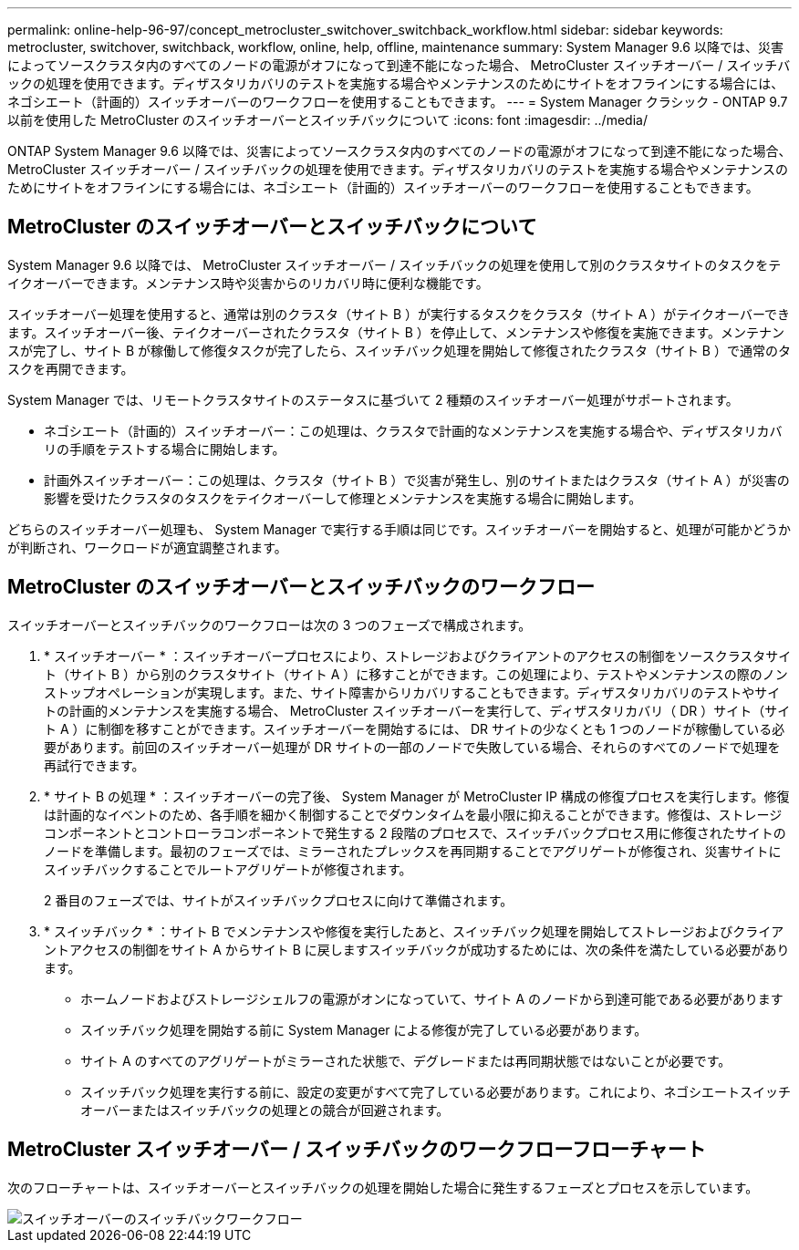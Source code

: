 ---
permalink: online-help-96-97/concept_metrocluster_switchover_switchback_workflow.html 
sidebar: sidebar 
keywords: metrocluster, switchover, switchback, workflow, online, help, offline, maintenance 
summary: System Manager 9.6 以降では、災害によってソースクラスタ内のすべてのノードの電源がオフになって到達不能になった場合、 MetroCluster スイッチオーバー / スイッチバックの処理を使用できます。ディザスタリカバリのテストを実施する場合やメンテナンスのためにサイトをオフラインにする場合には、ネゴシエート（計画的）スイッチオーバーのワークフローを使用することもできます。 
---
= System Manager クラシック - ONTAP 9.7 以前を使用した MetroCluster のスイッチオーバーとスイッチバックについて
:icons: font
:imagesdir: ../media/


[role="lead"]
ONTAP System Manager 9.6 以降では、災害によってソースクラスタ内のすべてのノードの電源がオフになって到達不能になった場合、 MetroCluster スイッチオーバー / スイッチバックの処理を使用できます。ディザスタリカバリのテストを実施する場合やメンテナンスのためにサイトをオフラインにする場合には、ネゴシエート（計画的）スイッチオーバーのワークフローを使用することもできます。



== MetroCluster のスイッチオーバーとスイッチバックについて

System Manager 9.6 以降では、 MetroCluster スイッチオーバー / スイッチバックの処理を使用して別のクラスタサイトのタスクをテイクオーバーできます。メンテナンス時や災害からのリカバリ時に便利な機能です。

スイッチオーバー処理を使用すると、通常は別のクラスタ（サイト B ）が実行するタスクをクラスタ（サイト A ）がテイクオーバーできます。スイッチオーバー後、テイクオーバーされたクラスタ（サイト B ）を停止して、メンテナンスや修復を実施できます。メンテナンスが完了し、サイト B が稼働して修復タスクが完了したら、スイッチバック処理を開始して修復されたクラスタ（サイト B ）で通常のタスクを再開できます。

System Manager では、リモートクラスタサイトのステータスに基づいて 2 種類のスイッチオーバー処理がサポートされます。

* ネゴシエート（計画的）スイッチオーバー：この処理は、クラスタで計画的なメンテナンスを実施する場合や、ディザスタリカバリの手順をテストする場合に開始します。
* 計画外スイッチオーバー：この処理は、クラスタ（サイト B ）で災害が発生し、別のサイトまたはクラスタ（サイト A ）が災害の影響を受けたクラスタのタスクをテイクオーバーして修理とメンテナンスを実施する場合に開始します。


どちらのスイッチオーバー処理も、 System Manager で実行する手順は同じです。スイッチオーバーを開始すると、処理が可能かどうかが判断され、ワークロードが適宜調整されます。



== MetroCluster のスイッチオーバーとスイッチバックのワークフロー

スイッチオーバーとスイッチバックのワークフローは次の 3 つのフェーズで構成されます。

. * スイッチオーバー * ：スイッチオーバープロセスにより、ストレージおよびクライアントのアクセスの制御をソースクラスタサイト（サイト B ）から別のクラスタサイト（サイト A ）に移すことができます。この処理により、テストやメンテナンスの際のノンストップオペレーションが実現します。また、サイト障害からリカバリすることもできます。ディザスタリカバリのテストやサイトの計画的メンテナンスを実施する場合、 MetroCluster スイッチオーバーを実行して、ディザスタリカバリ（ DR ）サイト（サイト A ）に制御を移すことができます。スイッチオーバーを開始するには、 DR サイトの少なくとも 1 つのノードが稼働している必要があります。前回のスイッチオーバー処理が DR サイトの一部のノードで失敗している場合、それらのすべてのノードで処理を再試行できます。
. * サイト B の処理 * ：スイッチオーバーの完了後、 System Manager が MetroCluster IP 構成の修復プロセスを実行します。修復は計画的なイベントのため、各手順を細かく制御することでダウンタイムを最小限に抑えることができます。修復は、ストレージコンポーネントとコントローラコンポーネントで発生する 2 段階のプロセスで、スイッチバックプロセス用に修復されたサイトのノードを準備します。最初のフェーズでは、ミラーされたプレックスを再同期することでアグリゲートが修復され、災害サイトにスイッチバックすることでルートアグリゲートが修復されます。
+
2 番目のフェーズでは、サイトがスイッチバックプロセスに向けて準備されます。

. * スイッチバック * ：サイト B でメンテナンスや修復を実行したあと、スイッチバック処理を開始してストレージおよびクライアントアクセスの制御をサイト A からサイト B に戻しますスイッチバックが成功するためには、次の条件を満たしている必要があります。
+
** ホームノードおよびストレージシェルフの電源がオンになっていて、サイト A のノードから到達可能である必要があります
** スイッチバック処理を開始する前に System Manager による修復が完了している必要があります。
** サイト A のすべてのアグリゲートがミラーされた状態で、デグレードまたは再同期状態ではないことが必要です。
** スイッチバック処理を実行する前に、設定の変更がすべて完了している必要があります。これにより、ネゴシエートスイッチオーバーまたはスイッチバックの処理との競合が回避されます。






== MetroCluster スイッチオーバー / スイッチバックのワークフローフローチャート

次のフローチャートは、スイッチオーバーとスイッチバックの処理を開始した場合に発生するフェーズとプロセスを示しています。

image::../media/switchover_switchback_workflow.jpg[スイッチオーバーのスイッチバックワークフロー]
